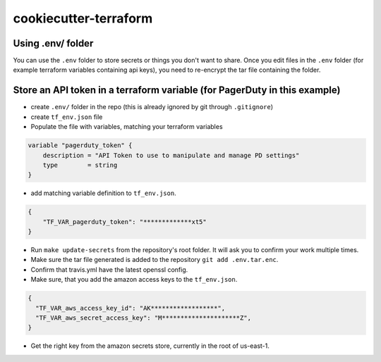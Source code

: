 ======================
cookiecutter-terraform
======================

.. image:: https://readthedocs.com/projects/revdb-cookiecutter-terraform/badge/?version=latest&token=88230655d03f0b79c9e40ba3e96b653736fdbee17012f16041c838f60a7dd489
    :target: https://revdb-cookiecutter-terraform.readthedocs-hosted.com/en/latest/?badge=latest
    :alt: Documentation Status

Using .env/ folder
------------------

You can use the ``.env`` folder to store secrets or things you don't want to share. Once you edit files
in the ``.env`` folder (for example terraform variables containing api keys),
you need to re-encrypt the tar file containing the folder.

Store an API token in a terraform variable (for PagerDuty in this example)
--------------------------------------------------------------------------

* create ``.env/`` folder in the repo (this is already ignored by git through ``.gitignore``)
* create ``tf_env.json`` file
* Populate the file with variables, matching your terraform variables

.. code-block:: terraform

    variable "pagerduty_token" {
        description = "API Token to use to manipulate and manage PD settings"
        type        = string
    }

* add matching variable definition to ``tf_env.json``.

.. code-block:: json

    {
        "TF_VAR_pagerduty_token": "*************xt5"
    }

* Run ``make update-secrets`` from the repository's root folder. It will ask you to confirm your work multiple times.
* Make sure the tar file generated is added to the repository ``git add .env.tar.enc``.
* Confirm that travis.yml have the latest openssl config.
* Make sure, that you add the amazon access keys to the ``tf_env.json``.

.. code-block:: json

    {
      "TF_VAR_aws_access_key_id": "AK******************",
      "TF_VAR_aws_secret_access_key": "M*********************Z",
    }

* Get the right key from the amazon secrets store, currently in the root of us-east-1.
